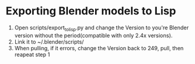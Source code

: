 * Exporting Blender models to Lisp
  1. Open scripts/export_to_lisp.py and change the Version to you're
     Blender version without the period(compatible with only 2.4x versions).
  2. Link it to ~/.blender/scripts/
  3. When pulling, if it errors, change the Version back to 249, pull,
     then reapeat step 1
